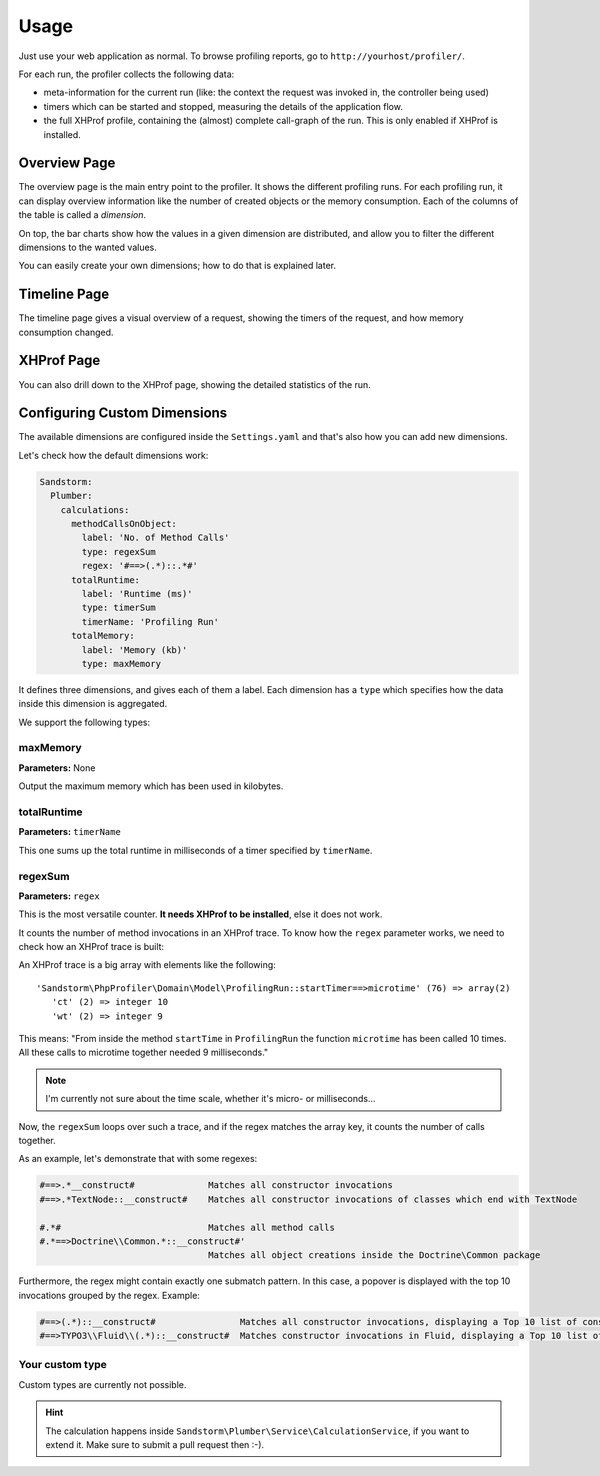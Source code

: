 Usage
=====

Just use your web application as normal. To browse profiling reports, go to ``http://yourhost/profiler/``.

For each run, the profiler collects the following data:

- meta-information for the current run (like: the context the request was invoked in, the controller being used)
- timers which can be started and stopped, measuring the details of the application flow.
- the full XHProf profile, containing the (almost) complete call-graph of the run. This is only enabled
  if XHProf is installed.

Overview Page
-------------

.. image:: ../Images/OverviewPage.jpg
   :width: 400px

The overview page is the main entry point to the profiler. It shows the different
profiling runs. For each profiling run, it can display overview information
like the number of created objects or the memory consumption. Each of the
columns of the table is called a *dimension*.

On top, the bar charts show how the values in a given dimension are distributed,
and allow you to filter the different dimensions to the wanted values.

You can easily create your own dimensions; how to do that is explained later.

Timeline Page
-------------

The timeline page gives a visual overview of a request, showing the timers
of the request, and how memory consumption changed.

.. image:: ../Images/TimelinePage.png
   :width: 400px

XHProf Page
-----------

You can also drill down to the XHProf page, showing the detailed statistics
of the run.

Configuring Custom Dimensions
-----------------------------

The available dimensions are configured inside the ``Settings.yaml`` and that's
also how you can add new dimensions.

Let's check how the default dimensions work:

.. code-block:: yaml

	Sandstorm:
	  Plumber:
	    calculations:
	      methodCallsOnObject:
	        label: 'No. of Method Calls'
	        type: regexSum
	        regex: '#==>(.*)::.*#'
	      totalRuntime:
	        label: 'Runtime (ms)'
	        type: timerSum
	        timerName: 'Profiling Run'
	      totalMemory:
	        label: 'Memory (kb)'
	        type: maxMemory

It defines three dimensions, and gives each of them a label. Each dimension has
a ``type`` which specifies how the data inside this dimension is aggregated.

We support the following types:

maxMemory
~~~~~~~~~

**Parameters:** None

Output the maximum memory which has been used in kilobytes.

totalRuntime
~~~~~~~~~~~~

**Parameters:** ``timerName``

This one sums up the total runtime in milliseconds of a timer specified by ``timerName``.

regexSum
~~~~~~~~

**Parameters:** ``regex``

This is the most versatile counter. **It needs XHProf to be installed**, else it
does not work.

It counts the number of method invocations in an XHProf trace. To know how the ``regex``
parameter works, we need to check how an XHProf trace is built:

An XHProf trace is a big array with elements like the following::

	'Sandstorm\PhpProfiler\Domain\Model\ProfilingRun::startTimer==>microtime' (76) => array(2)
	   'ct' (2) => integer 10
	   'wt' (2) => integer 9

This means: "From inside the method ``startTime`` in ``ProfilingRun`` the function ``microtime`` has been called
10 times. All these calls to microtime together needed 9 milliseconds."

.. note:: I'm currently not sure about the time scale, whether it's micro- or milliseconds...

Now, the ``regexSum`` loops over such a trace, and if the regex matches the array key,
it counts the number of calls together.

As an example, let's demonstrate that with some regexes:

.. code-block:: text

	#==>.*__construct#              Matches all constructor invocations
	#==>.*TextNode::__construct#    Matches all constructor invocations of classes which end with TextNode

	#.*#                            Matches all method calls
	#.*==>Doctrine\\Common.*::__construct#'
	                                Matches all object creations inside the Doctrine\Common package

Furthermore, the regex might contain exactly one submatch pattern. In this case, a popover is displayed
with the top 10 invocations grouped by the regex. Example:

.. code-block:: text

	#==>(.*)::__construct#                Matches all constructor invocations, displaying a Top 10 list of constructor invocations
	#==>TYPO3\\Fluid\\(.*)::__construct#  Matches constructor invocations in Fluid, displaying a Top 10 list of constructor invocations inside the fluid package

Your custom type
~~~~~~~~~~~~~~~~

Custom types are currently not possible.

.. hint:: The calculation happens inside ``Sandstorm\Plumber\Service\CalculationService``,
   if you want to extend it. Make sure to submit a pull request then :-).